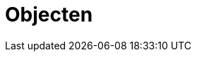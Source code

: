 = Objecten
:description: Een omschrijving van de architectuur van het project.
:sectanchors:
:url-repo: https://github.com/digita-ai/nde-erfgoedinstellingen
:imagesdir: ../images
